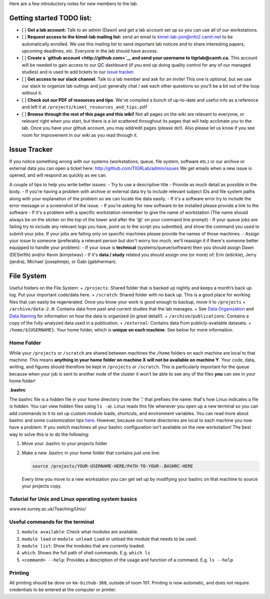 Here are a few introductory notes for new members to the lab.

Getting started TODO list:
==========================

-  [ ] **Get a lab account:** Talk to an admin (Dawn) and get a lab
   account set up so you can use all of our workstations.
-  [ ] **Request access to the kimel-lab mailing list:** send an email
   to kimel-lab-join@info2.camh.net to be automatically enrolled. We use
   this mailing list to send important lab notices and to share
   interesting papers, upcoming deadlines, etc. Everyone in the lab
   should have access.
-  [ ] **Create a `github account <http://github.com>`__ and send your
   username to tigrlab@camh.ca.** This account will be needed to gain
   access to our QC dashboard (if you end up doing quality control for
   any of our managed studies) and is used to add tickets to our `issue
   tracker <#issue-tracker>`__.
-  [ ] **Get access to our slack channel**. Talk to a lab member and ask
   for an invite! This one is optional, but we use our slack to organize
   lab outings and just generally chat / ask each other questions so
   you'll be a bit out of the loop without it.
-  [ ] **Check out our PDF of resources and tips**. We've compiled a
   bunch of up-to-date and useful info as a reference and left it at
   ``/projects/kimel_resources_and_tips.pdf``
-  [ ] **Browse through the rest of this page and this wiki!** Not all
   pages on the wiki are relevant to everyone, or relevant right when
   you start, but there is a lot scattered throughout its pages that
   will help acclimate you to the lab. Once you have your github
   account, you may add/edit pages (please do!). Also please let us know
   if you see room for improvement in our wiki as you read through it.

Issue Tracker
=============

If you notice something wrong with our systems (workstations, queue,
file system, software etc.) or our archive or external data you can open
a ticket here: http://github.com/TIGRLab/admin/issues We get emails when
a new issue is opened, and will respond as quickly as we can.

A couple of tips to help you write better issues: - Try to use a
descriptive title - Provide as much detail as possible in the body. - If
you're having a problem with archive or external data try to include
relevant subject IDs and file system paths along with your explanation
of the problem so we can locate the data easily. - If it's a software
error try to include the error message or a screenshot of the issue. -
If you're asking for new software to be installed please provide a link
to the software - If it's a problem with a specific workstation remember
to give the name of workstation (The name should always be on the
sticker on the top of the tower and after the '@' on your command line
prompt) - If your queue jobs are failing try to include any relevant
logs you have, point us to the script you submitted, and show the
command you used to submit your jobs. If your jobs are failing only on
specific machines please provide the names of those machines. - Assign
your issue to someone (preferably a relevant person but don't worry too
much, we'll reassign it if there's someone better equipped to handle
your problem): - If your issue is **technical** (systems/queue/software)
then you should assign Dawn (DESm1th) and/or Kevin (kimjetwav) - If it's
**data / study** related you should assign one (or more) of: Erin
(edickie), Jerry (jerdra), Michael (josephmje), or Gabi (gabiherman).

File System
===========

Useful folders on the File System: + ``/projects``: Shared folder that
is backed up nightly and keeps a month’s back up log. Put your important
code/data here. + ``/scratch``: Shared folder with no back up. This is a
good place for working files that can easily be regenerated. Once you
know your work is good enough to backup, move it to ``/projects`` +
``/archive/data-2.0``: Contains data from past and current studies that
the lab manages. + See `Data
Organization <https://github.com/TIGRLab/documentation/wiki/Data-Organization>`__
and `Data
Naming <https://github.com/TIGRLab/documentation/wiki/Data-Naming>`__
for information on how the data is organized (in great detail!). +
``/archive/publications``: Contains a copy of the fully-analyzed data
used in a publication. + ``/external``: Contains data from
publicly-available datasets. + ``/home/${USERNAME}``: Your home folder,
which is **unique on each machine**. See below for more information.

Home Folder
-----------

While your ``/projects`` or ``/scratch`` are shared between machines the
``/home`` folders on each machine are local to that machine. This means
**anything in your home folder on machine X will not be available on
machine Y**. Your code, data, writing, and figures should therefore be
kept in ``/projects`` or ``/scratch``. This is particularly important
for the queue because when your job is sent to another node of the
cluster it won't be able to see any of the files **you** can see in your
home folder!

**.bashrc**

The bashrc file is a hidden file in your home directory (note the '.'
that prefixes the name: that's how Linux indicates a file is hidden. You
can view hidden files using ``ls -a``). Linux reads this file whenever
you open up a new terminal so you can add commands to it to set up
custom module loads, shortcuts, and environment variables. You can read
more about bashrc and some customization tips
`here <https://www.lifewire.com/bashrc-file-4101947>`__. However,
because our home directories are local to each machine you now have a
problem: If you switch machines all your bashrc configuration isn't
available on the new workstation! The best way to solve this is to do
the following:

1. Move your .bashrc to your projects folder
2. Make a new .bashrc in your home folder that contains just one line:

   .. code:: bash

       source /projects/YOUR-USERNAME-HERE/PATH-TO-YOUR-.BASHRC-HERE

   Every time you move to a new workstation you can get set up by
   modifying your bashrc on that machine to source your projects copy.

Tutorial for Unix and Linux operating system basics
---------------------------------------------------

www.ee.surrey.ac.uk/Teaching/Unix/

Useful commands for the terminal
--------------------------------

1. ``module available``: Check what modules are available.
2. ``module load`` or ``module unload``: Load or unload the module that
   needs to be used.
3. ``module list``: Show the modules that are currently loaded.
4. ``which``: Shows the full path of shell commands. E.g. ``which ls``
5. ``<command> --help``: Provides a description of the usage and
   function of a command. E.g. ``ls --help``

Printing
--------

All printing should be done on ``km-bizhub-368``, outside of room 101.
Printing is now automatic, and does not require credentials to be
entered at the computer or printer.
